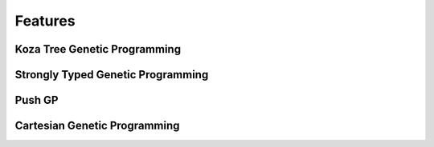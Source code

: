 ========
Features
========

Koza Tree Genetic Programming
=============================


Strongly Typed Genetic Programming
==================================

Push GP
=======

Cartesian Genetic Programming
=============================
